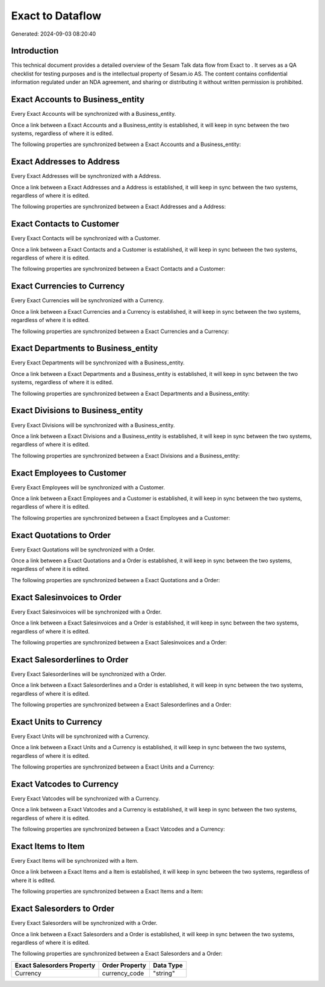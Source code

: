 ==================
Exact to  Dataflow
==================

Generated: 2024-09-03 08:20:40

Introduction
------------

This technical document provides a detailed overview of the Sesam Talk data flow from Exact to . It serves as a QA checklist for testing purposes and is the intellectual property of Sesam.io AS. The content contains confidential information regulated under an NDA agreement, and sharing or distributing it without written permission is prohibited.

Exact Accounts to  Business_entity
----------------------------------
Every Exact Accounts will be synchronized with a  Business_entity.

Once a link between a Exact Accounts and a  Business_entity is established, it will keep in sync between the two systems, regardless of where it is edited.

The following properties are synchronized between a Exact Accounts and a  Business_entity:

.. list-table::
   :header-rows: 1

   * - Exact Accounts Property
     -  Business_entity Property
     -  Data Type


Exact Addresses to  Address
---------------------------
Every Exact Addresses will be synchronized with a  Address.

Once a link between a Exact Addresses and a  Address is established, it will keep in sync between the two systems, regardless of where it is edited.

The following properties are synchronized between a Exact Addresses and a  Address:

.. list-table::
   :header-rows: 1

   * - Exact Addresses Property
     -  Address Property
     -  Data Type


Exact Contacts to  Customer
---------------------------
Every Exact Contacts will be synchronized with a  Customer.

Once a link between a Exact Contacts and a  Customer is established, it will keep in sync between the two systems, regardless of where it is edited.

The following properties are synchronized between a Exact Contacts and a  Customer:

.. list-table::
   :header-rows: 1

   * - Exact Contacts Property
     -  Customer Property
     -  Data Type


Exact Currencies to  Currency
-----------------------------
Every Exact Currencies will be synchronized with a  Currency.

Once a link between a Exact Currencies and a  Currency is established, it will keep in sync between the two systems, regardless of where it is edited.

The following properties are synchronized between a Exact Currencies and a  Currency:

.. list-table::
   :header-rows: 1

   * - Exact Currencies Property
     -  Currency Property
     -  Data Type


Exact Departments to  Business_entity
-------------------------------------
Every Exact Departments will be synchronized with a  Business_entity.

Once a link between a Exact Departments and a  Business_entity is established, it will keep in sync between the two systems, regardless of where it is edited.

The following properties are synchronized between a Exact Departments and a  Business_entity:

.. list-table::
   :header-rows: 1

   * - Exact Departments Property
     -  Business_entity Property
     -  Data Type


Exact Divisions to  Business_entity
-----------------------------------
Every Exact Divisions will be synchronized with a  Business_entity.

Once a link between a Exact Divisions and a  Business_entity is established, it will keep in sync between the two systems, regardless of where it is edited.

The following properties are synchronized between a Exact Divisions and a  Business_entity:

.. list-table::
   :header-rows: 1

   * - Exact Divisions Property
     -  Business_entity Property
     -  Data Type


Exact Employees to  Customer
----------------------------
Every Exact Employees will be synchronized with a  Customer.

Once a link between a Exact Employees and a  Customer is established, it will keep in sync between the two systems, regardless of where it is edited.

The following properties are synchronized between a Exact Employees and a  Customer:

.. list-table::
   :header-rows: 1

   * - Exact Employees Property
     -  Customer Property
     -  Data Type


Exact Quotations to  Order
--------------------------
Every Exact Quotations will be synchronized with a  Order.

Once a link between a Exact Quotations and a  Order is established, it will keep in sync between the two systems, regardless of where it is edited.

The following properties are synchronized between a Exact Quotations and a  Order:

.. list-table::
   :header-rows: 1

   * - Exact Quotations Property
     -  Order Property
     -  Data Type


Exact Salesinvoices to  Order
-----------------------------
Every Exact Salesinvoices will be synchronized with a  Order.

Once a link between a Exact Salesinvoices and a  Order is established, it will keep in sync between the two systems, regardless of where it is edited.

The following properties are synchronized between a Exact Salesinvoices and a  Order:

.. list-table::
   :header-rows: 1

   * - Exact Salesinvoices Property
     -  Order Property
     -  Data Type


Exact Salesorderlines to  Order
-------------------------------
Every Exact Salesorderlines will be synchronized with a  Order.

Once a link between a Exact Salesorderlines and a  Order is established, it will keep in sync between the two systems, regardless of where it is edited.

The following properties are synchronized between a Exact Salesorderlines and a  Order:

.. list-table::
   :header-rows: 1

   * - Exact Salesorderlines Property
     -  Order Property
     -  Data Type


Exact Units to  Currency
------------------------
Every Exact Units will be synchronized with a  Currency.

Once a link between a Exact Units and a  Currency is established, it will keep in sync between the two systems, regardless of where it is edited.

The following properties are synchronized between a Exact Units and a  Currency:

.. list-table::
   :header-rows: 1

   * - Exact Units Property
     -  Currency Property
     -  Data Type


Exact Vatcodes to  Currency
---------------------------
Every Exact Vatcodes will be synchronized with a  Currency.

Once a link between a Exact Vatcodes and a  Currency is established, it will keep in sync between the two systems, regardless of where it is edited.

The following properties are synchronized between a Exact Vatcodes and a  Currency:

.. list-table::
   :header-rows: 1

   * - Exact Vatcodes Property
     -  Currency Property
     -  Data Type


Exact Items to  Item
--------------------
Every Exact Items will be synchronized with a  Item.

Once a link between a Exact Items and a  Item is established, it will keep in sync between the two systems, regardless of where it is edited.

The following properties are synchronized between a Exact Items and a  Item:

.. list-table::
   :header-rows: 1

   * - Exact Items Property
     -  Item Property
     -  Data Type


Exact Salesorders to  Order
---------------------------
Every Exact Salesorders will be synchronized with a  Order.

Once a link between a Exact Salesorders and a  Order is established, it will keep in sync between the two systems, regardless of where it is edited.

The following properties are synchronized between a Exact Salesorders and a  Order:

.. list-table::
   :header-rows: 1

   * - Exact Salesorders Property
     -  Order Property
     -  Data Type
   * - Currency
     - currency_code
     - "string"

